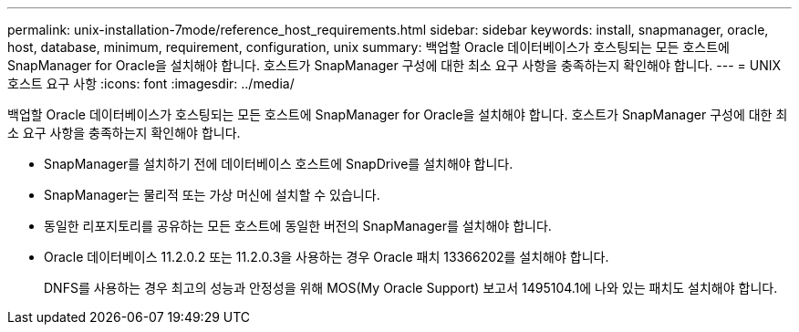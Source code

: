 ---
permalink: unix-installation-7mode/reference_host_requirements.html 
sidebar: sidebar 
keywords: install, snapmanager, oracle, host, database, minimum, requirement, configuration, unix 
summary: 백업할 Oracle 데이터베이스가 호스팅되는 모든 호스트에 SnapManager for Oracle을 설치해야 합니다. 호스트가 SnapManager 구성에 대한 최소 요구 사항을 충족하는지 확인해야 합니다. 
---
= UNIX 호스트 요구 사항
:icons: font
:imagesdir: ../media/


[role="lead"]
백업할 Oracle 데이터베이스가 호스팅되는 모든 호스트에 SnapManager for Oracle을 설치해야 합니다. 호스트가 SnapManager 구성에 대한 최소 요구 사항을 충족하는지 확인해야 합니다.

* SnapManager를 설치하기 전에 데이터베이스 호스트에 SnapDrive를 설치해야 합니다.
* SnapManager는 물리적 또는 가상 머신에 설치할 수 있습니다.
* 동일한 리포지토리를 공유하는 모든 호스트에 동일한 버전의 SnapManager를 설치해야 합니다.
* Oracle 데이터베이스 11.2.0.2 또는 11.2.0.3을 사용하는 경우 Oracle 패치 13366202를 설치해야 합니다.
+
DNFS를 사용하는 경우 최고의 성능과 안정성을 위해 MOS(My Oracle Support) 보고서 1495104.1에 나와 있는 패치도 설치해야 합니다.



